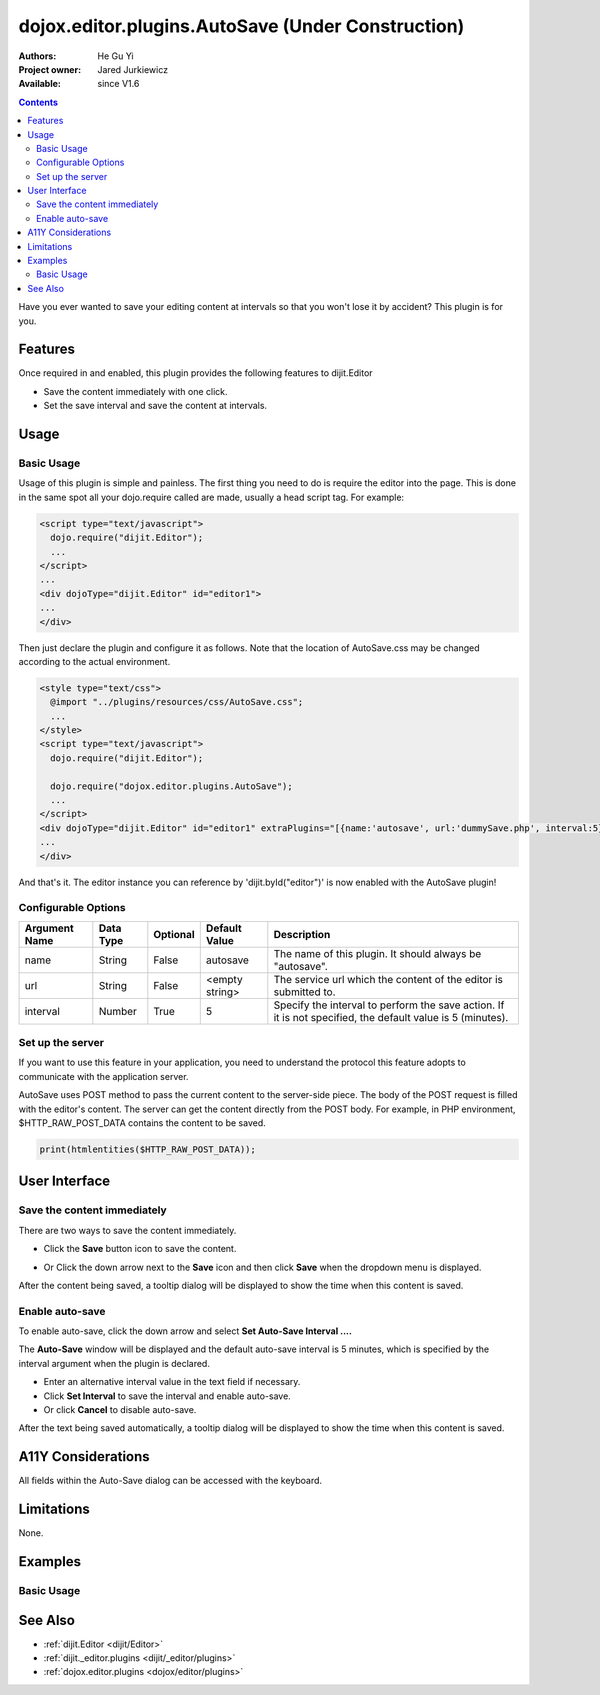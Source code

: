 .. _dojox/editor/plugins/AutoSave:

dojox.editor.plugins.AutoSave (Under Construction)
====================================================

:Authors: He Gu Yi
:Project owner: Jared Jurkiewicz
:Available: since V1.6

.. contents::
    :depth: 2

Have you ever wanted to save your editing content at intervals so that you won't lose it by accident? This plugin is for you.

========
Features
========

Once required in and enabled, this plugin provides the following features to dijit.Editor

* Save the content immediately with one click.
* Set the save interval and save the content at intervals.

=====
Usage
=====

Basic Usage
-----------
Usage of this plugin is simple and painless. The first thing you need to do is require the editor into the page. This is done in the same spot all your dojo.require called are made, usually a head script tag. For example:

.. code-block :: html

  <script type="text/javascript">
    dojo.require("dijit.Editor");
    ...
  </script>
  ...
  <div dojoType="dijit.Editor" id="editor1">
  ...
  </div>

Then just declare the plugin and configure it as follows. Note that the location of AutoSave.css may be changed according to the actual environment.

.. code-block :: html

  <style type="text/css">
    @import "../plugins/resources/css/AutoSave.css";
    ...
  </style>
  <script type="text/javascript">
    dojo.require("dijit.Editor");
  
    dojo.require("dojox.editor.plugins.AutoSave");
    ...
  </script>
  <div dojoType="dijit.Editor" id="editor1" extraPlugins="[{name:'autosave', url:'dummySave.php', interval:5}]">
  ...
  </div>

And that's it. The editor instance you can reference by 'dijit.byId("editor")' is now enabled with the AutoSave plugin!

Configurable Options
--------------------

========================  =================  ============  =======================  =============================================================================
Argument Name             Data Type          Optional      Default Value            Description
========================  =================  ============  =======================  =============================================================================
name                      String             False         autosave                 The name of this plugin. It should always be "autosave".
url                       String             False         <empty string>           The service url which the content of the editor is submitted to.
interval                  Number             True          5                        Specify the interval to perform the save action.
                                                                                    If it is not specified, the default value is 5 (minutes).
========================  =================  ============  =======================  =============================================================================

Set up the server
-----------------

If you want to use this feature in your application, you need to understand the protocol this feature adopts to communicate with the application server.

AutoSave uses POST method to pass the current content to the server-side piece. The body of the POST request is filled with the editor's content. The server can get the content directly from the POST body. For example, in PHP environment, $HTTP_RAW_POST_DATA contains the content to be saved.

.. code-block :: php

  print(htmlentities($HTTP_RAW_POST_DATA));

==============
User Interface
==============

Save the content immediately
----------------------------

There are two ways to save the content immediately.

* Click the **Save** button icon to save the content.

.. image :: SaveNow.png

* Or Click the down arrow next to the **Save** icon and then click **Save** when the dropdown menu is displayed.

.. image :: SaveMenu.png

After the content being saved, a tooltip dialog will be displayed to show the time when this content is saved.

.. image :: SavedTime.png

Enable auto-save
----------------

To enable auto-save, click the down arrow and select **Set Auto-Save Interval ....**

.. image :: IntervalMenu.png

The **Auto-Save** window will be displayed and the default auto-save interval is 5 minutes, which is specified by the interval argument when the plugin is declared.

* Enter an alternative interval value in the text field if necessary.
* Click **Set Interval** to save the interval and enable auto-save.
* Or click **Cancel** to disable auto-save.

.. image :: SetInterval.png

After the text being saved automatically, a tooltip dialog will be displayed to show the time when this content is saved.

.. image :: IntervalSaved.png

===================
A11Y Considerations
===================

All fields within the Auto-Save dialog can be accessed with the keyboard.

===========
Limitations
===========

None.

========
Examples
========

Basic Usage
-----------

.. code-example::
  :djConfig: parseOnLoad: true
  :version: 1.6

  .. javascript::

    <script>
      dojo.require("dijit.Editor");
      dojo.require("dojox.editor.plugins.AutoSave");
    </script>

  .. css::

    <style>
      @import "{{baseUrl}}dojox/editor/plugins/resources/css/AutoSave.css";
    </style>
    
  .. html::

    <b>Click the down arrow and select Set Auto-Save Interval... to save at intervals</b>
    <br>
    <div dojoType="dijit.Editor" height="250px"id="input" extraPlugins="['autosave']">
    <div>
    <br>
    blah blah & blah!
    <br>
    </div>
    <br>
    <table>
    <tbody>
    <tr>
    <td style="border-style:solid; border-width: 2px; border-color: gray;">One cell</td>
    <td style="border-style:solid; border-width: 2px; border-color: gray;">
    Two cell
    </td>
    </tr>
    </tbody>
    </table>
    <ul> 
    <li>item one</li>
    <li>
    item two
    </li>
    </ul>
    </div>

========
See Also
========

* :ref:`dijit.Editor <dijit/Editor>`
* :ref:`dijit._editor.plugins <dijit/_editor/plugins>`
* :ref:`dojox.editor.plugins <dojox/editor/plugins>`

